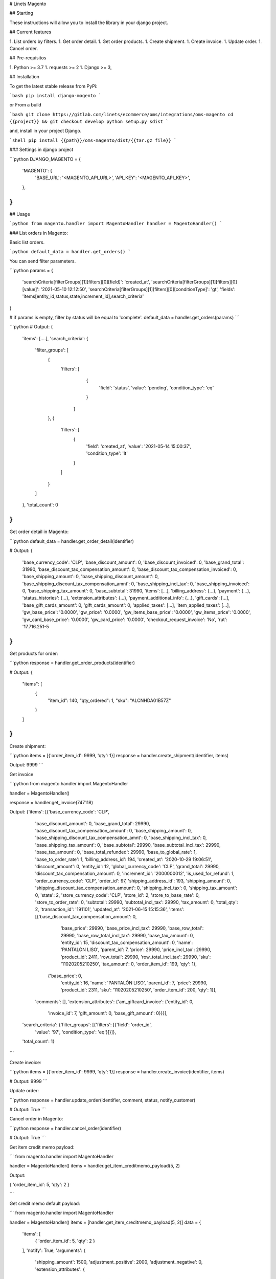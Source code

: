# Linets Magento

## Starting

These instructions will allow you to install the library in your django project.

## Current features

1. List orders by filters.
1. Get order detail.
1. Get order products.
1. Create shipment.
1. Create invoice.
1. Update order.
1. Cancel order.

## Pre-requisitos

1. Python >= 3.7
1. requests >= 2
1. Django >= 3,

## Installation

To get the latest stable release from PyPi:

```bash
pip install django-magento
```

or From a build

```bash
git clone https://gitlab.com/linets/ecommerce/oms/integrations/oms-magento
cd {{project}} && git checkout develop
python setup.py sdist
```

and, install in your project Django.

```shell
pip install {{path}}/oms-magento/dist/{{tar.gz file}}
```

### Settings in django project

```python
DJANGO_MAGENTO = {
    'MAGENTO': {
        'BASE_URL': '<MAGENTO_API_URL>',
        'API_KEY': '<MAGENTO_API_KEY>',
    },
}
```

## Usage

```python
from magento.handler import MagentoHandler
handler = MagentoHandler()
```

### List orders in Magento:

Basic list orders.

```python
default_data = handler.get_orders()
```

You can send filter parameters.

```python
params = {
    'searchCriteria[filterGroups][1][filters][0][field]': 'created_at',
    'searchCriteria[filterGroups][1][filters][0][value]': '2021-05-10 12:12:50',
    'searchCriteria[filterGroups][1][filters][0][conditionType]': 'gt',
    'fields': 'items[entity_id,status,state,increment_id],search_criteria'
}

# if params is empty, filter by status will be equal to 'complete'.
default_data = handler.get_orders(params)
```

```python
# Output:
{
    'items': [....],
    'search_criteria': {
        'filter_groups': [
            {
                'filters': [
                    {
                        'field': 'status',
                        'value': 'pending',
                        'condition_type': 'eq'
                    }
                  ]
            },
            {
                'filters': [
                    {
                        'field': 'created_at',
                        'value': '2021-05-14 15:00:37',
                        'condition_type': 'lt'
                    }
                ]
            }
        ]
    },
    'total_count': 0
}
```

Get order detail in Magento:

```python
default_data = handler.get_order_detail(identifier)

# Output:
{
    'base_currency_code': 'CLP',
    'base_discount_amount': 0,
    'base_discount_invoiced': 0,
    'base_grand_total': 31990,
    'base_discount_tax_compensation_amount': 0,
    'base_discount_tax_compensation_invoiced': 0,
    'base_shipping_amount': 0,
    'base_shipping_discount_amount': 0,
    'base_shipping_discount_tax_compensation_amnt': 0,
    'base_shipping_incl_tax': 0,
    'base_shipping_invoiced': 0,
    'base_shipping_tax_amount': 0,
    'base_subtotal': 31990,
    'items': [...],
    'billing_address': {...},
    'payment': {...},
    'status_histories': {...},
    'extension_attributes': {...},
    'payment_additional_info': {...},
    'gift_cards': [...],
    'base_gift_cards_amount': 0,
    'gift_cards_amount': 0,
    'applied_taxes': [...],
    'item_applied_taxes': [...],
    'gw_base_price': '0.0000',
    'gw_price': '0.0000',
    'gw_items_base_price': '0.0000',
    'gw_items_price': '0.0000',
    'gw_card_base_price': '0.0000',
    'gw_card_price': '0.0000',
    'checkout_request_invoice': 'No',
    'rut': '17.716.251-5
}
```

Get products for order:

```python
response = handler.get_order_products(identifier)

# Output:
{
    "items": [
        {
            "item_id": 140,
            "qty_ordered": 1,
            "sku": "ALCNHDA01B57Z"
        }
    ]
}
```

Create shipment:

```python
items = [{'order_item_id': 9999, 'qty': 1}]
response = handler.create_shipment(identifier, items)

Output:
9999
```

Get invoice

```python
from magento.handler import MagentoHandler

handler = MagentoHandler()

response = handler.get_invoice(747118)

Output:
{'items': [{'base_currency_code': 'CLP',
   'base_discount_amount': 0,
   'base_grand_total': 29990,
   'base_discount_tax_compensation_amount': 0,
   'base_shipping_amount': 0,
   'base_shipping_discount_tax_compensation_amnt': 0,
   'base_shipping_incl_tax': 0,
   'base_shipping_tax_amount': 0,
   'base_subtotal': 29990,
   'base_subtotal_incl_tax': 29990,
   'base_tax_amount': 0,
   'base_total_refunded': 29990,
   'base_to_global_rate': 1,
   'base_to_order_rate': 1,
   'billing_address_id': 194,
   'created_at': '2020-10-29 19:06:51',
   'discount_amount': 0,
   'entity_id': 12,
   'global_currency_code': 'CLP',
   'grand_total': 29990,
   'discount_tax_compensation_amount': 0,
   'increment_id': '2000000012',
   'is_used_for_refund': 1,
   'order_currency_code': 'CLP',
   'order_id': 97,
   'shipping_address_id': 193,
   'shipping_amount': 0,
   'shipping_discount_tax_compensation_amount': 0,
   'shipping_incl_tax': 0,
   'shipping_tax_amount': 0,
   'state': 2,
   'store_currency_code': 'CLP',
   'store_id': 2,
   'store_to_base_rate': 0,
   'store_to_order_rate': 0,
   'subtotal': 29990,
   'subtotal_incl_tax': 29990,
   'tax_amount': 0,
   'total_qty': 2,
   'transaction_id': '191101',
   'updated_at': '2021-06-15 15:15:36',
   'items': [{'base_discount_tax_compensation_amount': 0,
     'base_price': 29990,
     'base_price_incl_tax': 29990,
     'base_row_total': 29990,
     'base_row_total_incl_tax': 29990,
     'base_tax_amount': 0,
     'entity_id': 15,
     'discount_tax_compensation_amount': 0,
     'name': 'PANTALÓN LISO',
     'parent_id': 7,
     'price': 29990,
     'price_incl_tax': 29990,
     'product_id': 2411,
     'row_total': 29990,
     'row_total_incl_tax': 29990,
     'sku': '11020205210250',
     'tax_amount': 0,
     'order_item_id': 199,
     'qty': 1},
    {'base_price': 0,
     'entity_id': 16,
     'name': 'PANTALÓN LISO',
     'parent_id': 7,
     'price': 29990,
     'product_id': 2311,
     'sku': '11020205210250',
     'order_item_id': 200,
     'qty': 1}],
   'comments': [],
   'extension_attributes': {'am_giftcard_invoice': {'entity_id': 0,
     'invoice_id': 7,
     'gift_amount': 0,
     'base_gift_amount': 0}}}],
 'search_criteria': {'filter_groups': [{'filters': [{'field': 'order_id',
      'value': '97',
      'condition_type': 'eq'}]}]},
 'total_count': 1}
```

Create invoice:

```python
items = [{'order_item_id': 9999, 'qty': 1}]
response = handler.create_invoice(identifier, items)

# Output:
9999
```

Update order:

```python
response = handler.update_order(identifier, comment, status, notify_customer)

# Output:
True
```

Cancel order in Magento:

```python
response = handler.cancel_order(identifier)

# Output:
True
```

Get item credit memo payload:

```
from magento.handler import MagentoHandler

handler = MagentoHandler()
items = handler.get_item_creditmemo_payload(5, 2)

Output:

{
'order_item_id': 5,
'qty': 2
}

```

Get credit memo default payload:

```
from magento.handler import MagentoHandler

handler = MagentoHandler()
items = [handler.get_item_creditmemo_payload(5, 2)]
data = {
    'items': [
        {
        'order_item_id': 5,
        'qty': 2
        }
    ],
    'notify': True,
    'arguments': {
        'shipping_amount': 1500,
        'adjustment_positive': 2000,
        'adjustment_negative': 0,
        'extension_attributes': {
            'return_to_stock_items': [5, 3]
        },
    },
}
data_instance = json.loads(
            json.dumps(payload), object_hook=lambda attr: SimpleNamespace(**attr)
        )
data = self.magento_handler.get_creditmemo_default_payload(data_instance)

Output:
{
    'items': [
        {
        'order_item_id': 5,
        'qty': 2
        }
    ],
    'notify': True,
    'arguments': {
        'shipping_amount': 1500,
        'adjustment_positive': 2000,
        'adjustment_negative': 0,
        'extension_attributes': {
            'return_to_stock_items': [5, 3]
        },
    },
}
```

Create a credit memo:

```python
from magento.handler import MagentoHandler

handler = MagentoHandler()
invoice = Invoice.objects.get(order=order)

data = {
    'items': [
        {
        'order_item_id': 5,
        'qty': 2
        },
        {
        'order_item_id': 3,
        'qty': 4
        },
    ],
    'notify': True,
    'arguments': {
        'shipping_amount': 1500,
        'adjustment_positive': 2000,
        'adjustment_negative': 0,
        'extension_attributes': {
            'return_to_stock_items': [5,3]
        },
    },
}
response = handler.online_refund(invoice.magento_id, data)

Output:
0
```

Get a credit memo info by id:

```
from magento.handler import MagentoHandler

handler = MagentoHandler()
response = handler.get_creditmemo(11)

Output:
{
  "adjustment": -2500,
  "adjustment_negative": 2500,
  "adjustment_positive": 0,
  "base_adjustment": -2500,
  "base_adjustment_negative": 2500,
  "base_adjustment_positive": 0,
  "base_currency_code": "CLP",
  "base_discount_amount": 0,
  "base_grand_total": 34490,
  "base_discount_tax_compensation_amount": 0,
  "base_shipping_amount": 0,
  "base_shipping_incl_tax": 0,
  "base_shipping_tax_amount": 0,
  "base_subtotal": 36990,
  "base_subtotal_incl_tax": 36990,
  "base_tax_amount": 0,
  "base_to_global_rate": 1,
  "base_to_order_rate": 1,
  "billing_address_id": 344,
  "created_at": "2021-06-18 18:03:59",
  "discount_amount": 0,
  "entity_id": 11,
  "global_currency_code": "CLP",
  "grand_total": 34490,
  "discount_tax_compensation_amount": 0,
  "increment_id": "4000000003",
  "invoice_id": 54,
  "order_currency_code": "CLP",
  "order_id": 172,
  "shipping_address_id": 343,
  "shipping_amount": 0,
  "shipping_incl_tax": 0,
  "shipping_tax_amount": 0,
  "state": 2,
  "store_currency_code": "CLP",
  "store_id": 4,
  "store_to_base_rate": 0,
  "store_to_order_rate": 0,
  "subtotal": 36990,
  "subtotal_incl_tax": 36990,
  "tax_amount": 0,
  "updated_at": "2021-06-18 18:04:01",
  "items": [
    {
      "base_cost": null,
      "base_discount_tax_compensation_amount": 0,
      "base_price": 36990,
      "base_price_incl_tax": 36990,
      "base_row_total": 36990,
      "base_row_total_incl_tax": 36990,
      "base_tax_amount": 0,
      "base_weee_tax_row_disposition": 0,
      "entity_id": 19,
      "discount_tax_compensation_amount": 0,
      "name": "CALZA CON CIERREY PESPUNTES DECORATIVOS.",
      "order_item_id": 365,
      "parent_id": 11,
      "price": 36990,
      "price_incl_tax": 36990,
      "product_id": 144,
      "qty": 1,
      "row_total": 36990,
      "row_total_incl_tax": 36990,
      "sku": "16107107916338",
      "tax_amount": 0,
      "weee_tax_applied": "[]",
      "weee_tax_applied_row_amount": 0,
      "weee_tax_row_disposition": 0
    },
    {
      "base_cost": null,
      "base_price": 0,
      "entity_id": 20,
      "name": "CALZA CON CIERREY PESPUNTES DECORATIVOS.",
      "order_item_id": 366,
      "parent_id": 11,
      "price": 36990,
      "product_id": 146,
      "qty": 1,
      "sku": "16107107916338"
    }
  ],
  "comments": [],
  "extension_attributes": {
    "am_giftcard_creditmemo": {
      "entity_id": 0,
      "creditmemo_id": 11,
      "gift_amount": 0,
      "base_gift_amount": 0
    }
  }
}
```